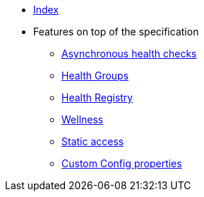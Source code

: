 * xref:index.adoc[Index]
* Features on top of the specification
** xref:async-checks.adoc[Asynchronous health checks]
** xref:health-groups.adoc[Health Groups]
** xref:health-registry.adoc[Health Registry]
** xref:wellness.adoc[Wellness]
** xref:static-access.adoc[Static access]
** xref:custom-config-properties.adoc[Custom Config properties]

